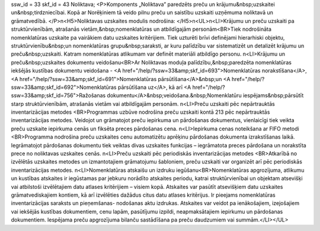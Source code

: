 ssw_id = 33skf_id = 43Noliktava;<P>Komponents „Noliktava” paredzēts preču un krājumu&nbsp;uzskaitei un&nbsp;tirdzniecībai. Kopā ar Norēķiniem tā veido pilnu preču un saistību uzskaiti uzņēmuma noliktavā un grāmatvedībā. </P>\n<H5>Noliktavas uzskaites modulis nodrošina: </H5>\n<UL>\n<LI>Krājumu un preču uzskaiti pa struktūrvienībām, atrašanās vietām,&nbsp;nomenklatūras un atbildīgajām personām<BR>Tiek nodrošināta nomenklatūras uzskaite pa vairākiem datu uzskaites kritērijiem. Tiek uzturēti brīvi definējami hierarhiski objektu, struktūrvienību&nbsp;un nomenklatūras grupu&nbsp;saraksti, ar kuru palīdzību var sistematizēt un detalizēt krājumu un preču&nbsp;uzskaiti. Katram nomenklatūras atlikumam var definēt materiāli atbildīgo personu. \n<LI>Krājumu un preču&nbsp;uzskaites dokumentu veidošanu<BR>Ar Noliktavas moduļa palīdzību,&nbsp;paredzēta nomenklatūras iekšējās kustības dokumentu veidošana - <A href="/help/?ssw=33&amp;skf_id=693">Nomenklatūras norakstīšana</A>, <A href="/help/?ssw=33&amp;skf_id=691">Nomenklatūras pārsūtīšana</A>&nbsp;un <A href="/help/?ssw=33&amp;skf_id=692">Nomenklatūras pārsūtīšana uz</A>, kā arī <A href="/help/?ssw=33&amp;skf_id=756">Ražošanas dokumentu</A>&nbsp;veidošana.&nbsp;Nomenklatūru iespējams&nbsp;pārsūtīt starp struktūrvienībām, atrašanās vietām vai atbildīgajām personām. \n<LI>Preču uzskaiti pēc nepārtrauktās inventarizācijas metodes <BR>Programmas uzbūve nodrošina preču uzskaiti kontā 213 pēc nepārtrauktās inventarizācijas metodes. Veidojot un grāmatojot preču iepirkuma un pārdošanas dokumentus, vienlaicīgi tiek veikta preču uzskaite iepirkuma cenās un fiksēta preces pārdošanas cena. \n<LI>Iepirkuma cenas noteikšana ar FIFO metodi <BR>Programma nodrošina preču uzskaites cenu automatizētu aprēķinu pārdošanas dokumenta izrakstīšanas laikā. Iegrāmatojot pārdošanas dokumentu tiek veiktas divas uzskaites funkcijas – iegrāmatota preces pārdošana un norakstīta prece no noliktavas uzskaites cenās. \n<LI>Preču uzskaiti pēc periodiskās inventarizācijas metodes <BR>Atkarībā no izvēlētās uzskaites metodes un izmantotajiem grāmatojumu šabloniem, preču uzskaiti var organizēt arī pēc periodiskās inventarizācijas metodes. \n<LI>Nomenklatūras atskaišu un izdruku iegūšanu<BR>Nomenklatūras apgrozījuma, atlikumu un kustības atskaites ir iegūstamas par jebkuru norādīto atskaites periodu, katrai struktūrvienībai un objektam atsevišķi vai atbilstoši izvēlētajiem datu atlases kritērijiem – visiem kopā. Atskaites var pasūtīt atsevišķiem datu uzskaites grāmatvediskajiem kontiem, kā arī izvēlēties dažādus citus datu atlases kritērijus. Ir pieejams nomenklatūras inventarizācijas saraksts un pieņemšanas- nodošanas aktu izdrukas. Atskaites var veidot pa ienākošajiem, izejošajiem vai iekšējās kustības dokumentiem, cenu lapām, pasūtījumu izpildi, neapmaksātajiem iepirkumu un pārdošanas dokumentiem. Iespējama preču apgrozījuma bilanču sastādīšana pa preču daudzumiem vai summām.</LI></UL>